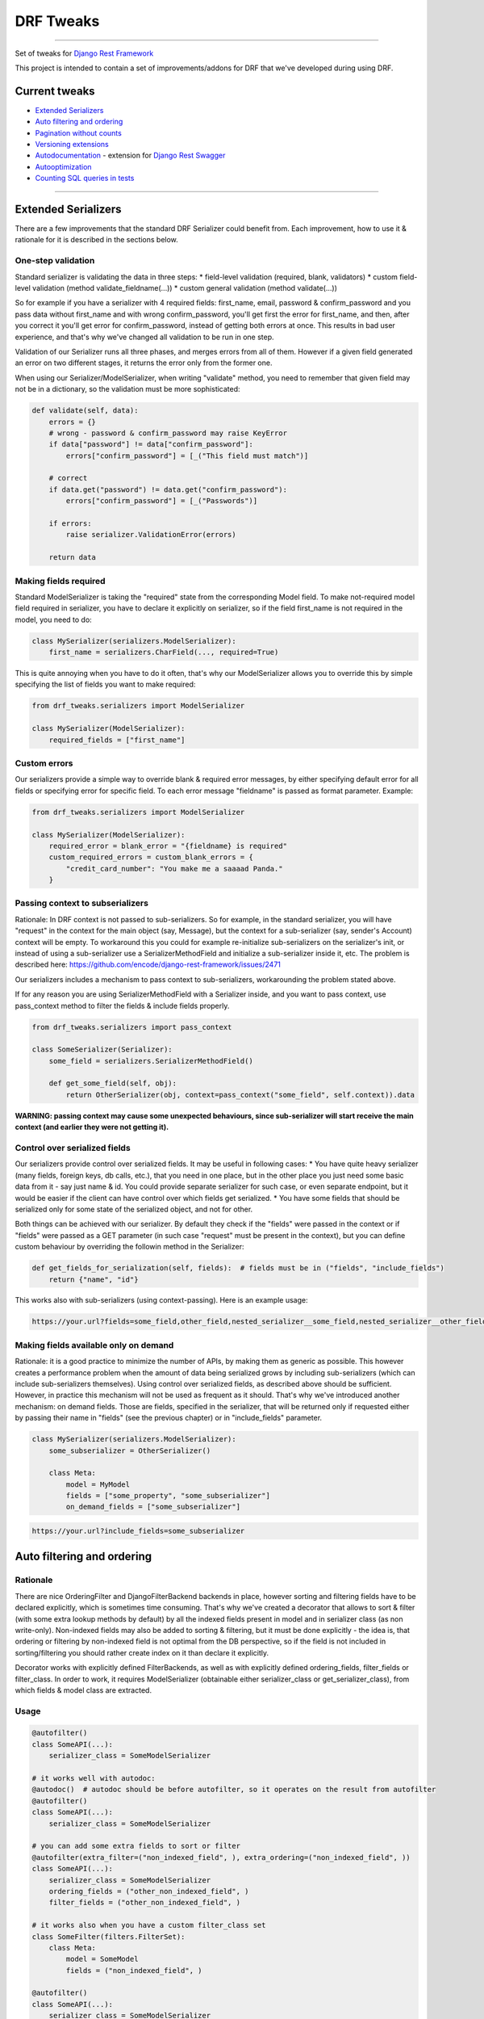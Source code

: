 DRF Tweaks
========================
|travis|_ |pypi|_ |requiresio|_ |codecov|_

--------------

Set of tweaks for `Django Rest Framework <http://www.django-rest-framework.org/>`_


This project is intended to contain a set of improvements/addons for DRF that we've developed during using DRF.

Current tweaks
--------------
* `Extended Serializers`_
* `Auto filtering and ordering`_
* `Pagination without counts`_
* `Versioning extensions`_
* `Autodocumentation`_ - extension for `Django Rest Swagger <https://github.com/marcgibbons/django-rest-swagger>`_
* `Autooptimization`_
* `Counting SQL queries in tests`_


--------------

Extended Serializers
--------------------

There are a few improvements that the standard DRF Serializer could benefit from. Each improvement, how to use it
& rationale for it is described in the sections below.

One-step validation
~~~~~~~~~~~~~~~~~~~

Standard serializer is validating the data in three steps:
* field-level validation (required, blank, validators)
* custom field-level validation (method validate_fieldname(...))
* custom general validation (method validate(...))

So for example if you have a serializer with 4 required fields: first_name, email, password & confirm_password and you
pass data without first_name and with wrong confirm_password, you'll get first the error for first_name, and then, after
you correct it you'll get error for confirm_password, instead of getting both errors at once. This results in bad user
experience, and that's why we've changed all validation to be run in one step.

Validation of our Serializer runs all three phases, and merges errors from all of them. However if a given field
generated an error on two different stages, it returns the error only from the former one.

When using our Serializer/ModelSerializer, when writing "validate" method, you need to remember that given field may
not be in a dictionary, so the validation must be more sophisticated:

.. code:: python

    def validate(self, data):
        errors = {}
        # wrong - password & confirm_password may raise KeyError
        if data["password"] != data["confirm_password"]:
            errors["confirm_password"] = [_("This field must match")]

        # correct
        if data.get("password") != data.get("confirm_password"):
            errors["confirm_password"] = [_("Passwords")]

        if errors:
            raise serializer.ValidationError(errors)

        return data


Making fields required
~~~~~~~~~~~~~~~~~~~~~~

Standard ModelSerializer is taking the "required" state from the corresponding Model field. To make not-required model
field required in serializer, you have to declare it explicitly on serializer, so if the field first_name is not
required in the model, you need to do:

.. code:: python

    class MySerializer(serializers.ModelSerializer):
        first_name = serializers.CharField(..., required=True)


This is quite annoying when you have to do it often, that's why our ModelSerializer allows you to override this by simple
specifying the list of fields you want to make required:

.. code:: python

    from drf_tweaks.serializers import ModelSerializer

    class MySerializer(ModelSerializer):
        required_fields = ["first_name"]


Custom errors
~~~~~~~~~~~~~

Our serializers provide a simple way to override blank & required error messages, by either specifying default error for
all fields or specifying error for specific field. To each error message "fieldname" is passed as format parameter.
Example:

.. code:: python

    from drf_tweaks.serializers import ModelSerializer

    class MySerializer(ModelSerializer):
        required_error = blank_error = "{fieldname} is required"
        custom_required_errors = custom_blank_errors = {
            "credit_card_number": "You make me a saaaad Panda."
        }


Passing context to subserializers
~~~~~~~~~~~~~~~~~~~~~~~~~~~~~~~~~

Rationale: In DRF context is not passed to sub-serializers. So for example, in the standard serializer, you will have "request" in the context for the main object (say, Message), but the context for a sub-serializer (say, sender's Account) context will be empty. To workaround this you could for example re-initialize sub-serializers on the serializer's init, or instead of using a sub-serializer use a SerializerMethodField and initialize a sub-serializer inside it, etc. The problem is described here: https://github.com/encode/django-rest-framework/issues/2471

Our serializers includes a mechanism to pass context to sub-serializers, workarounding the problem stated above.

If for any reason you are using SerializerMethodField with a Serializer inside, and you want to pass context, use pass_context method to filter the fields & include fields properly.

.. code:: python

    from drf_tweaks.serializers import pass_context

    class SomeSerializer(Serializer):
        some_field = serializers.SerializerMethodField()

        def get_some_field(self, obj):
            return OtherSerializer(obj, context=pass_context("some_field", self.context)).data


**WARNING: passing context may cause some unexpected behaviours, since sub-serializer will start receive the main context (and earlier they were not getting it).**


Control over serialized fields
~~~~~~~~~~~~~~~~~~~~~~~~~~~~~~

Our serializers provide control over serialized fields. It may be useful in following cases:
* You have quite heavy serializer (many fields, foreign keys, db calls, etc.), that you need in one place, but in the
other place you just need some basic data from it - say just name & id. You could provide separate serializer for such
case, or even separate endpoint, but it would be easier if the client can have control over which fields get serialized.
* You have some fields that should be serialized only for some state of the serialized object, and not for other.

Both things can be achieved with our serializer. By default they check if the "fields" were passed in the context or if
"fields" were passed as a GET parameter (in such case "request" must be present in the context), but you can define
custom behaviour by overriding the followin method in the Serializer:

.. code:: python

    def get_fields_for_serialization(self, fields):  # fields must be in ("fields", "include_fields")
        return {"name", "id"}

This works also with sub-serializers (using context-passing). Here is an example usage:

.. code::

    https://your.url?fields=some_field,other_field,nested_serializer__some_field,nested_serializer__other_field


Making fields available only on demand
~~~~~~~~~~~~~~~~~~~~~~~~~~~~~~~~~~~~~~

Rationale: it is a good practice to minimize the number of APIs, by making them as generic as possible. This however creates a performance problem when the amount of data being serialized grows by including sub-serializers (which can include sub-serializers themselves). Using control over serialized fields, as described above should be sufficient. However, in practice this mechanism will not be used as frequent as it should. That's why we've introduced another mechanism: on demand fields. Those are fields, specified in the serializer, that will be returned only if requested either by passing their name in "fields" (see the previous chapter) or in "include_fields" parameter.


.. code:: python

    class MySerializer(serializers.ModelSerializer):
        some_subserializer = OtherSerializer()

        class Meta:
            model = MyModel
            fields = ["some_property", "some_subserializer"]
            on_demand_fields = ["some_subserializer"]

.. code::

    https://your.url?include_fields=some_subserializer


Auto filtering and ordering
---------------------------

Rationale
~~~~~~~~~

There are nice OrderingFilter and DjangoFilterBackend backends in place, however sorting and filtering fields have to be declared explicitly, which is sometimes time consuming. That's why we've created a decorator that allows to sort & filter (with some extra lookup methods by default) by all the indexed fields present in model and in serializer class (as non write-only). Non-indexed fields may also be added to sorting & filtering, but it must be done explicitly - the idea is, that ordering or filtering by non-indexed field is not optimal from the DB perspective, so if the field is not included in sorting/filtering you should rather create index on it than declare it explicitly.

Decorator works with explicitly defined FilterBackends, as well as with explicitly defined ordering_fields, filter_fields or filter_class. In order to work, it requires ModelSerializer (obtainable either serializer_class or get_serializer_class), from which fields & model class are extracted.

Usage
~~~~~

.. code:: python

    @autofilter()
    class SomeAPI(...):
        serializer_class = SomeModelSerializer

    # it works well with autodoc:
    @autodoc()  # autodoc should be before autofilter, so it operates on the result from autofilter
    @autofilter()
    class SomeAPI(...):
        serializer_class = SomeModelSerializer

    # you can add some extra fields to sort or filter
    @autofilter(extra_filter=("non_indexed_field", ), extra_ordering=("non_indexed_field", ))
    class SomeAPI(...):
        serializer_class = SomeModelSerializer
        ordering_fields = ("other_non_indexed_field", )
        filter_fields = ("other_non_indexed_field", )

    # it works also when you have a custom filter_class set
    class SomeFilter(filters.FilterSet):
        class Meta:
            model = SomeModel
            fields = ("non_indexed_field", )

    @autofilter()
    class SomeAPI(...):
        serializer_class = SomeModelSerializer
        filter_class = SomeFilter


Pagination without counts
-------------------------

Rationale
~~~~~~~~~

Calling "count" each time a queryset gets paginated is inefficient - especialy for large datasets. Moreover, in most
cases it is unnecessary to have counts (for example for endless scrolls). The fastest pagination in such case is
CursorPaginator, however it is not as easy to use as LimitOffsetPaginator/PageNumberPaginator and does not allow
sorting.

Usage
~~~~~

.. code:: python

    from drf_tweaks.pagination import NoCountsLimitOffsetPagination
    from drf_tweaks.pagination import NoCountsPageNumberPagination


Use it as standard pagination - the only difference is that it does not return "count" in the dictionary. Page indicated
by "next" may be empty. Next page url is present if the current page size is as requested - if it contains less items
then requested, it means we're on the last page.

NoCountsLimitOffsetPagination
~~~~~~~~~~~~~~~~~~~~~~~~~~~~~

A limit/offset based pagination, without performing counts. For example:
* http://api.example.org/accounts/?limit=100 - will return first 100 items
* http://api.example.org/accounts/?offset=400&limit=100 - will returns 100 items starting from 401th
* http://api.example.org/accounts/?offset=-50&limit=100 - will return first 50 items

HTML is not handled (no get_html_context).

Pros:
* no counts
* easier to use than cursor pagination (especially if you need sorting)
* works with angular ui-scroll (which requires negative offsets)

Cons:
* skip is a relatively slow operation, so this paginator is not as fast as cursor paginator when you use large offsets

NoCountsPageNumberPagination
~~~~~~~~~~~~~~~~~~~~~~~~~~~~

A standard page number pagination, without performing counts.

HTML is not handled (no get_html_context).

Pros:
* no counts
* easier to use than cursor pagination (especially if you need sorting)

Cons:
* skip is a relatively slow operation, so this paginator is not as fast as cursor paginator when you use large page
numbers

Versioning extensions
---------------------

Rationale
~~~~~~~~~

DRF provides a nice `versioning mechanism <http://www.django-rest-framework.org/api-guide/versioning/>`_, however there are two things that could be more automated,
and this is the point of this extension:

* Handling deprecation & obsoletion: when you don't have control over upgrading client app, it is best to set the deprecation/obsoletion mechanism at the very beginning of your project - something that will start reminding a user that he is using old app and he should update it, or in case of obsolition - information, that this app is outdated and it must be upgraded in order to use it. This extension adds warning to header if the API version client is using is deprecated and responds with 410: Gone error when the API version is obsolete.
* Choosing serializer. In DRF you have to overwrite get_serializer_class to provide different serializers for different versions. This extension allows you to define just dictionary with it: versioning_serializer_classess. You may still override get_serializer_class however if you choose to.

Configuration
~~~~~~~~~~~~~

In order to make deprecation warning work, you need to add DeprecationMiddleware to MIDDLEWARE or MIDDLEWARE_CLASSESS
(depends on django version you're using):

.. code:: python

    # django >= 1.10
    MIDDLEWARE (
        ...
        "drf_tweaks.versioning.DeprecationMiddleware"
    )

    # django < 1.10
    MIDDLEWARE_CLASSES (
        ...
        "drf_tweaks.versioning.DeprecationMiddleware"
    )


It is highly recommended to add DEFAULT_VERSION along with DEFAUlt_VERSIONINg_CLASS to DRF settings:

.. code:: python

    REST_FRAMEWORK = {
        ...
        "DEFAULT_VERSIONING_CLASS": "rest_framework.versioning.AcceptHeaderVersioning",
        "DEFAULT_VERSION": "1",
    }


By default the DEFAULT_VERSION is None, which will in effect work as "latest" - it is safer to make passing newer
version explicitly.

ApiVersionMixin
~~~~~~~~~~~~~~~
Use this as first in inheritance chain when creating own API classes, so for example:

.. code:: python

    class MyApi(ApiVersionMixin, GenericApiView):
        ...


Returns serializer depending on versioning_serializer_classess and version:

.. code:: python

    versioning_serializer_classess = {
        1: "x",
        2: "x",
    }


You can set custom deprecated/obsolete versions on the class-level

.. code:: python

    CUSTOM_DEPRECATED_VERSION = X
    CUSTOM_OBSOLETE_VERSION = Y


It can be also configured on the settings level as a fixed version

.. code:: python

    API_DEPRECATED_VERSION = X
    API_OBSOLETE_VERSION = Y


or as an offset - for example:

.. code:: python

    API_VERSION_DEPRECATION_OFFSET = 6
    API_VERSION_OBSOLETE_OFFSET = 10


Offset is calculated using the highest version number, only if versioning_serializer_classess is defined:

.. code:: python

    deprecated = max(self.versioning_serializer_classess.keys() - API_VERSION_DEPRECATION_OFFSET)
    obsolete = max(self.versioning_serializer_classess.keys() - API_VERSION_OBSOLETE_OFFSET)


If neither is set, deprecation/obsolete will not work. Only the first applicable setting is taken into account
(in the order as presented above).

Autodocumentation
-----------------

Rationale
~~~~~~~~~

[Django Rest Swagger][drs] is a awsome tool that generates swagger documentation out of your DRF API. There is however
one deficiency - it does not offer any hooks that would allow you to automaticaly generate some additional documentation.
For example, if you want pagination parameters to be visible in the docs, you'd have to set it explicitly:

.. code:: python

    class SomeAPi(ListAPIView):
        def get(...):
            """ page_number -- optional, page number """


You may also want to generate some part of description based on some fields in API and make it change automatically
each time you update them. Django Rest Swagger does not offer any hooks for that, and that is why this extension was
created.

Since there are no hooks available to add custom documentation, this extension is made in a form of class decorator,
that creates facade for each API method (get/post/patch/put - defined on the Autodoc class level) and creates a
docstring for them based on original docstring (if present) & applicable Autodoc classess.

Usage & Configuration
~~~~~~~~~~~~~~~~~~~~~

.. code:: python

    @autodoc("List or create an account")
    class SomeApi(ApiVersionMixin, ListCreateAPIView):
        ...

    # you can skip certain classes:
    @autodoc("Base docstring", skip_classess=[PaginationAutodoc])

    # or add certain classess:
    @autodoc("Base docstring", add_classess=[CustomAutodoc])

    # you can also override autodoc classess - this one cannot be used with skip_classess or add_classess:
    @autodoc("Base docstring", classess=[PaginationAutodoc])


Available Classess
~~~~~~~~~~~~~~~~~~

Classess are applied in the same order they are defined.

BaseInfo
********

This one is adding basic info (the one passed to the decorator itself), also custom text, if defined,
as in following examples:

.. code:: python

    @autodoc("some caption")
    class SomeApi(RetrieveUpdateAPIView):

        @classmethod
        def get_custom_get_doc(cls):
            return "custom get doc"


Pagination
**********

This one is adding parameters to "get" method in swagger in following format:

.. code:: python

    page_number -- optional, page number
    page_size -- optional, page size


It adds all "\*_query_param" from pagination class, as long as they have name defined, so for standard
PageNumberPagination, that has page_size_query_param defined as None it will not be enclodes.

If default pagination class is defined, and you don't want it to be added, you can simply:

.. code:: python

    class SomeClassWithoutPagination(RetrieveAPIView):
        pagination_class = None


OrderingAndFiltering
********************

This one is adding ordering & filtering information, based on OrderingFilter and DjangoFilterBackend for "get" method in swagger in following format:
.. code::

    Sorting:
        usage: ?ordering=FIELD_NAME,-OTHER_FIELD_NAME
        available fields: id, first_name, last_name, date_of_birth

    Filtering:
        id: exact, __gt, __gte, __lt, __lte, __in, __isnull
        date_of_birth: exact, __gt, __gte, __lt, __lte, __in
        first_name: exact, __gt, __gte, __lt, __lte, __in, __icontains, __istartswith
        last_name: exact, __gt, __gte, __lt, __lte, __in, __icontains, __istartswith


Versioning
**********

Autodoc for versioning - applied only when ApiVersionMixin is present and the decorated class is using
rest_framework.versioning.AcceptHeaderVersioning and has versioning_serializer_classess defined.

Permissions
***********

Autodoc for permissions - adds permission class name & it's docstring to the method description.


Adding custom classess
~~~~~~~~~~~~~~~~~~~~~~

Custom class should inherit from AutodocBase:

.. code:: python

    class CustomAutodoc(AutodocBase):
        applies_to = ("get", "post", "put", "patch", "delete")

        @classmethod
        def _generate_text(cls, documented_cls, base_doc, method_name):
            return ""  # your implementation goes`here


Autooptimization
----------------

You can discover select related & prefetch related structure just by using AutoOptimizeMixin mixin. It takes fields & include_fields parameters, so if the related object is not going to be serialized, it will not be queried.

The structure is discovered based on serializer that is retrieved by get_serializer_class() with context obtained by get_serializer_context().

The optimization discovery is run in get_queryset, and it obtains serializer_class thorugh get_serializer_class.

.. code:: python

    from drf_tweaks.optimizator import AutoOptimizeMixin

    class MyAPI(AutoOptimizeMixin, ListCreateAPIView):
        serializer_class = SerializerClassWithManyLevelsOfSubserializers


Counting SQL queries in tests
-----------------------------

Rationale
~~~~~~~~~

It is important to make sure your web application is efficient and can work well under high load. The ``drf_tweaks.test_utils.QueryCountingApiTestCase`` allows to have an eye on the SQL queries number. For each view it counts how many calls were executed, and if the number is high (configurable in settings), it shows suitable information (warning or exception).

Usage & Configuration
~~~~~~~~~~~~~~~~~~~~~

.. code:: python

    from django.urls import reverse_lazy
    from drf_tweaks.test_utils import QueryCountingApiTestCase

    class TestFoo(QueryCountingApiTestCase):
        def test_bar():
            # In case there will be more SQL queries than configured in settings, an Exception or warning will be raised
            self.client.post(reverse_lazy("some-post-url"))
            # ...

To configure, set in your settings, for example:

``TEST_QUERY_NUMBER_SHOW_WARNING = 1  # default: 10``
``TEST_QUERY_NUMBER_RAISE_ERROR = 3  # default: 15``
``TEST_QUERY_NUMBER_PRINT_QUERIES = True  # default: False``

If TEST_QUERY_NUMBER_PRINT_QUERIES is set to True, queries stack (with traceback) will be printed out.

To override those settings in tests, use the ``django.test.override_settings`` decorator
(check the `docs <https://docs.djangoproject.com/en/1.11/topics/testing/tools/#django.test.override_settings>`_).

Versioning in Swagger
---------------------

Usage & Configuration
~~~~~~~~~~~~~~~~~~~~~
To enable selecting version in `Swagger <http://swagger.io>`_, use the
``drf_tweaks.versioning.VersionedOpenAPIRenderer`` instead of the default OpenAPI renderer in your schema view.


.. |travis| image:: https://secure.travis-ci.org/ArabellaTech/drf_tweaks.svg?branch=master
.. _travis: http://travis-ci.org/ArabellaTech/drf_tweaks?branch=master

.. |pypi| image:: https://img.shields.io/pypi/v/drf_tweaks.svg
.. _pypi: https://pypi.python.org/pypi/drf_tweaks

.. |codecov| image:: https://img.shields.io/codecov/c/github/ArabellaTech/drf_tweaks/master.svg
.. _codecov: http://codecov.io/github/ArabellaTech/drf_tweaks?branch=master

.. |requiresio| image:: https://requires.io/github/ArabellaTech/drf_tweaks/requirements.svg?branch=master
.. _requiresio: https://github.com/ArabellaTech/drf_tweaks

